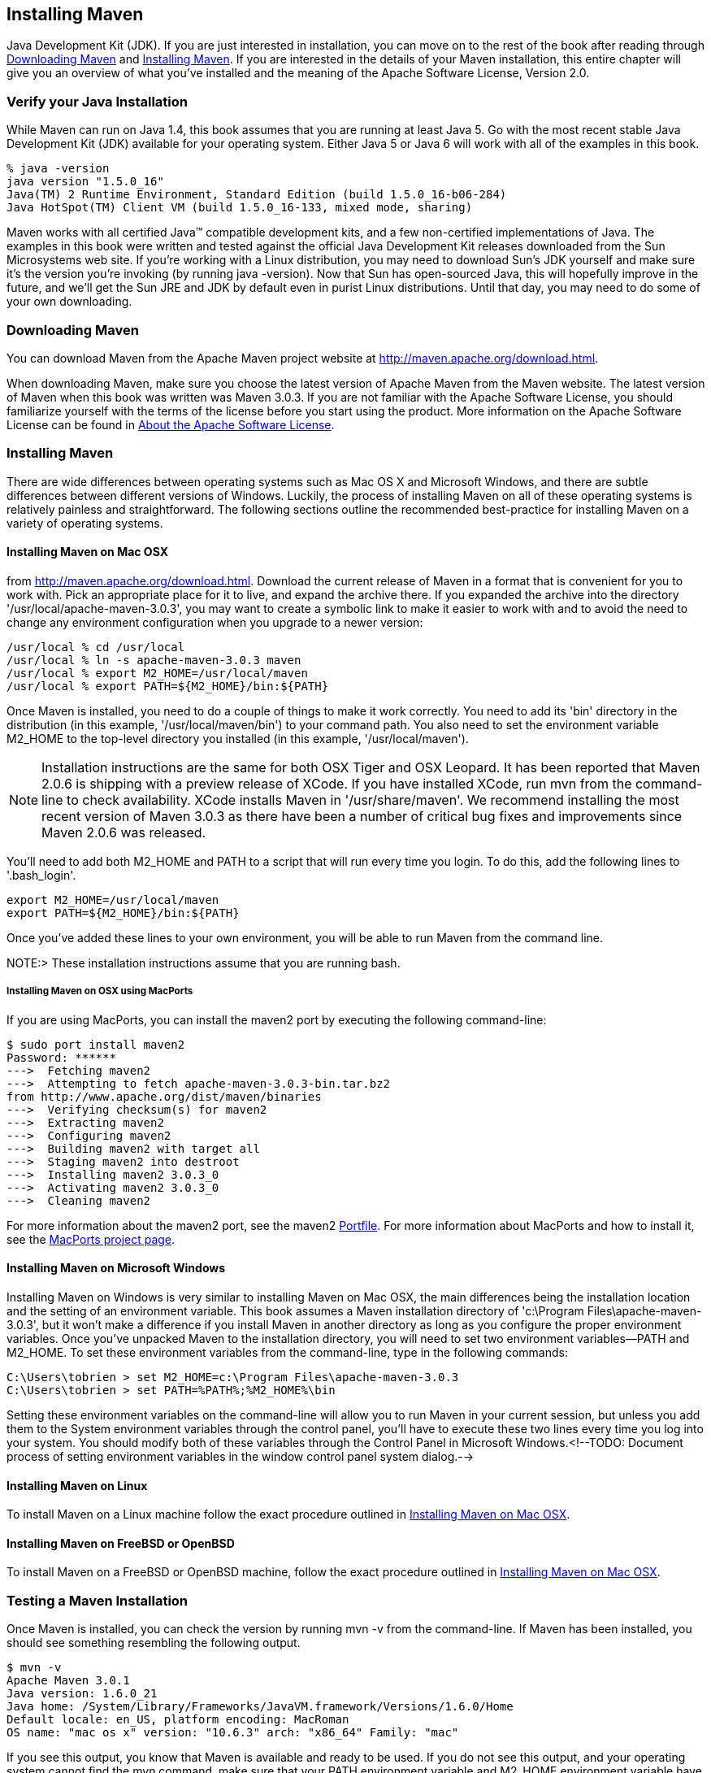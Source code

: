 [[installation]]
== Installing Maven

Java Development Kit (JDK). If you are just interested in
installation, you can move on to the rest of the book after reading
through <<installation-sect-maven-download>> and
<<installation-sect-maven-install>>. If you are interested in the
details of your Maven installation, this entire chapter will give you
an overview of what you've installed and the meaning of the Apache
Software License, Version 2.0.

[[installation-sect-java]]
=== Verify your Java Installation

While Maven can run on Java 1.4, this book assumes that you are
running at least Java 5. Go with the most recent stable Java
Development Kit (JDK) available for your operating system. Either Java
5 or Java 6 will work with all of the examples in this book.

----
% java -version
java version "1.5.0_16"
Java(TM) 2 Runtime Environment, Standard Edition (build 1.5.0_16-b06-284)
Java HotSpot(TM) Client VM (build 1.5.0_16-133, mixed mode, sharing)        
----

Maven works with all certified Java(TM) compatible development kits,
and a few non-certified implementations of Java. The examples in this
book were written and tested against the official Java Development Kit
releases downloaded from the Sun Microsystems web site. If you're
working with a Linux distribution, you may need to download Sun's JDK
yourself and make sure it's the version you're invoking (by running
+java -version+). Now that Sun has open-sourced Java, this will
hopefully improve in the future, and we'll get the Sun JRE and JDK by
default even in purist Linux distributions. Until that day, you may
need to do some of your own downloading.

[[installation-sect-maven-download]]
=== Downloading Maven

You can download Maven from the Apache Maven project website at
http://maven.apache.org/download.html[http://maven.apache.org/download.html].

When downloading Maven, make sure you choose the latest version of
Apache Maven from the Maven website. The latest version of Maven when
this book was written was Maven 3.0.3. If you are not familiar with
the Apache Software License, you should familiarize yourself with the
terms of the license before you start using the product. More
information on the Apache Software License can be found in
<<installation-sect-license>>.

[[installation-sect-maven-install]]
=== Installing Maven

There are wide differences between operating systems such as Mac OS X
and Microsoft Windows, and there are subtle differences between
different versions of Windows. Luckily, the process of installing
Maven on all of these operating systems is relatively painless and
straightforward. The following sections outline the recommended
best-practice for installing Maven on a variety of operating systems.

[[installation-sect-maven-osx]]
==== Installing Maven on Mac OSX

from http://maven.apache.org/download.html[]. Download the current
release of Maven in a format that is convenient for you to work
with. Pick an appropriate place for it to live, and expand the archive
there. If you expanded the archive into the directory
'/usr/local/apache-maven-3.0.3', you may want to create a symbolic
link to make it easier to work with and to avoid the need to change
any environment configuration when you upgrade to a newer version:

----
/usr/local % cd /usr/local
/usr/local % ln -s apache-maven-3.0.3 maven
/usr/local % export M2_HOME=/usr/local/maven
/usr/local % export PATH=${M2_HOME}/bin:${PATH}
----

Once Maven is installed, you need to do a couple of things to make it
work correctly. You need to add its 'bin' directory in the
distribution (in this example, '/usr/local/maven/bin') to your command
path. You also need to set the environment variable +M2_HOME+ to the
top-level directory you installed (in this example,
'/usr/local/maven').

NOTE: Installation instructions are the same for both OSX Tiger and
OSX Leopard. It has been reported that Maven 2.0.6 is shipping with a
preview release of XCode. If you have installed XCode, run +mvn+ from
the command-line to check availability. XCode installs Maven in
'/usr/share/maven'. We recommend installing the most recent version of
Maven 3.0.3 as there have been a number of critical bug fixes and
improvements since Maven 2.0.6 was released.

You'll need to add both +M2_HOME+ and +PATH+ to a script that will run
every time you login. To do this, add the following lines to
'.bash_login'.

----
export M2_HOME=/usr/local/maven
export PATH=${M2_HOME}/bin:${PATH}
----

Once you've added these lines to your own environment, you will be
able to run Maven from the command line.

NOTE:> These installation instructions assume that you are running
bash.

[[installation-sect-macports]]
===== Installing Maven on OSX using MacPorts

If you are using MacPorts, you can install the maven2 port by
executing the following command-line:

----
$ sudo port install maven2
Password: ******
--->  Fetching maven2
--->  Attempting to fetch apache-maven-3.0.3-bin.tar.bz2 
from http://www.apache.org/dist/maven/binaries
--->  Verifying checksum(s) for maven2
--->  Extracting maven2
--->  Configuring maven2
--->  Building maven2 with target all
--->  Staging maven2 into destroot
--->  Installing maven2 3.0.3_0
--->  Activating maven2 3.0.3_0
--->  Cleaning maven2
----

For more information about the maven2 port, see the maven2
http://trac.macports.org/browser/trunk/dports/java/maven2/Portfile[Portfile]. For
more information about MacPorts and how to install it, see the
http://www.macports.org/index.php[MacPorts project page].

[[installation-sect-windows]]
==== Installing Maven on Microsoft Windows

Installing Maven on Windows is very similar to installing Maven on Mac
OSX, the main differences being the installation location and the
setting of an environment variable. This book assumes a Maven
installation directory of 'c:\Program Files\apache-maven-3.0.3', but
it won't make a difference if you install Maven in another directory
as long as you configure the proper environment variables. Once you've
unpacked Maven to the installation directory, you will need to set two
environment variables—+PATH+ and +M2_HOME+. To set these environment
variables from the command-line, type in the following commands:

----
C:\Users\tobrien > set M2_HOME=c:\Program Files\apache-maven-3.0.3
C:\Users\tobrien > set PATH=%PATH%;%M2_HOME%\bin
----

Setting these environment variables on the command-line will allow you
to run Maven in your current session, but unless you add them to the
System environment variables through the control panel, you'll have to
execute these two lines every time you log into your system. You
should modify both of these variables through the Control Panel in
Microsoft Windows.<!--TODO: Document process of setting environment
variables in the window control panel system dialog.-->

[[installation-sect-maven-linux]]
==== Installing Maven on Linux

To install Maven on a Linux machine follow the exact procedure
outlined in <<installation-sect-maven-osx>>.

[[installation-sect-bsd]]
==== Installing Maven on FreeBSD or OpenBSD

To install Maven on a FreeBSD or OpenBSD machine, follow the exact
procedure outlined in <<installation-sect-maven-osx>>.

[[installation-sect-test-install]]
=== Testing a Maven Installation

Once Maven is installed, you can check the version by running +mvn -v+
from the command-line. If Maven has been installed, you should see
something resembling the following output.

----
$ mvn -v
Apache Maven 3.0.1
Java version: 1.6.0_21
Java home: /System/Library/Frameworks/JavaVM.framework/Versions/1.6.0/Home
Default locale: en_US, platform encoding: MacRoman
OS name: "mac os x" version: "10.6.3" arch: "x86_64" Family: "mac"
----

If you see this output, you know that Maven is available and ready to
be used. If you do not see this output, and your operating system
cannot find the +mvn+ command, make sure that your +PATH+ environment
variable and +M2_HOME+ environment variable have been properly set.

[[installation-sect-details]]
=== Maven Installation Details

Maven's download measures in at roughly 1.5 MiB, it has attained such
a slim download size because the core of Maven has been designed to
retrieve plugins and dependencies from a remote repository
on-demand. When you start using Maven, it will start to download
plugins to a local repository described in
<<installation-sect-user>>. In case you are curious, let's take a
quick look at what is in Maven's installation directory.

----
/usr/local/maven $ ls -p1
LICENSE.txt
NOTICE.txt
README.txt
bin/
boot/
conf/
lib/
----

'LICENSE.txt' contains the software license for '~/.m2'. The 'lib/'
directory contains a single JAR file ('maven-core-3.0.3-uber.jar')
that contains the core of Maven.

NOTE: Unless you are working in a shared Unix environment, you should
avoid customizing the 'settings.xml' in 'M2_HOME/conf'. Altering the
global 'settings.xml' file in the Maven installation itself is usually
unnecessary and it tends to complicate the upgrade procedure for Maven
as you'll have to remember to copy the customized 'settings.xml' from
the old Maven installation to the new installation. If you need to
customize 'settings.xml', you should be editing your own
'settings.xml' in '~/.m2/settings.xml'.

[[installation-sect-user]]
==== User-specific Configuration and Repository

Once you start using Maven extensively, you'll notice that Maven has
created some local user-specific configuration files and a local
repository in your home directory. In '~/.m2' there will be:

~/.m2/settings.xml::

   A file containing user-specific configuration for authentication,
   repositories, and other information to customize the behavior of
   Maven.

~/.m2/repository/::

   This directory contains your local Maven repository. When you
   download a dependency from a remote Maven repository, Maven stores
   a copy of the dependency in your local repository.

NOTE: In Unix (and OSX), your home directory will be referred to using
a tilde (i.e. '~/bin' refers to '/home/tobrien/bin'). In Windows, we
will also be using '~' to refer to your home directory. In Windows XP,
your home directory is 'C:\Documents and Settings\tobrien', and in
Windows Vista, your home directory is 'C:\Users\tobrien'. From this
point forward, you should translate paths such as '~/m2' to your
operating system's equivalent.

[[installation-sect-upgrade]]
==== Upgrading a Maven Installation

If you've installed Maven on a Mac OSX or Unix machine according to
the details in <<installation-sect-maven-osx>> and
<<installation-sect-maven-linux>>, it should be easy to upgrade to
newer versions of Maven when they become available. Simply install the
newer version of Maven ('/usr/local/maven-2.future') next to the
existing version of Maven ('/usr/local/maven-3.0.3'). Then switch the
symbolic link '/usr/local/maven' from '/usr/local/maven-3.0.3' to
'/usr/local/maven-2.future'. Since, you've already set your +M2_HOME+
variable to point to '/usr/local/maven', you won't need to change any
environment variables.

If you have installed Maven on a Windows machine, simply unpack Maven
to 'c:\Program Files\maven-2.future' and update your +M2_HOME+
variable.

NOTE: If you have any customizations to the global 'settings.xml' in
'M2_HOME/conf', you will need to copy this 'settings.xml' to the
'conf' directory of the new Maven installation.

[[installation-sect-upgrade-detail]]
==== Upgrading from Maven 1.x to Maven 2.x

If you are upgrading from Maven 1 to Maven 2, you are going to be
using an entirely new POM and repository structure. If you have
already created a custom Maven 1 repository to hold custom artifacts,
you can use the Nexus Repository Manager to expose a Maven 1
repository in a format that can be understood by Maven 2 clients. For
more information about the Nexus Repository Manager, see
+http://www.sonatype.com/books/nexus-book/reference/[Repository
Management with Nexus]+. In addition to tools like Nexus, you can also
configure references to repositories to use the +legacy+ layout
format.

If you have a set of Maven 1 projects, you may want to know about the
Maven One Plugin. The Maven One Plugin was designed to help projects
migrate from Maven 1 to Maven 2. If you have a Maven 1 project, you
can convert the project's POM by running the +one:convert+ goal as
follows:

----
$ cd my-project
$ mvn one:convert
----

+one:convert+ will read a 'project.xml' and produce a 'pom.xml' that
is compatible with Maven 2. If you've customized a Maven 1 build using
Jelly script in a 'maven.xml' file, you will need to investigate other
options. While Maven 1 emphasized Jelly scripting for customizing
builds, Maven 2 favors custom plugins or customization through
scripting Plugins or the Maven Antrun Plugin.

The most important thing to know about when upgrading from Maven 1 to
Maven 2 is that Maven 2 is a completely different build
framework. Maven 2 introduces the concept of the Maven Lifecycle and
redefines the relationships between plugins. If you upgrade from Maven
1 to Maven 2, you need to invest some time in learning about the
differences between the two versions. Although it might seem
straightforward to start learning about the new POM structure, you
should focus on the Lifecycle first. If you understand the Maven
Lifecycle, you will be able to use Maven to its fullest potential.

[[installation-sect-uninstalling]]
=== Uninstalling Maven

Most of the installation instructions involve unpacking of the Maven
distribution archive in a directory and setting of various environment
variables. If you need to remove Maven from your computer, all you
need to do is delete your Maven installation directory and remove the
environment variables. You will also want to delete the '~/.m2'
directory as it contains your local repository.

[[installation-sect-getting-help]]
=== Getting Help with Maven

While this book aims to be a comprehensive reference, there are going
to be topics we will miss and special situations and tips which are
not covered. While the core of Maven is very simple, the real work in
Maven happens in the plugins, and there are too many plugins available
to cover them all in one book. You are going to encounter problems and
features which have not been covered in this book; in these cases, we
suggest searching for answers at the following locations:

http://maven.apache.org[http://maven.apache.org]::

   This will be the first place to look, the Maven web site contains a
   wealth of information and documentation. Every plugin has a few
   pages of documentation and there are a series of "quick start"
   documents which will be helpful in addition to the content of this
   book. While the Maven site contains a wealth of information, it can
   also be a frustrating, confusing, and overwhelming. There is a
   custom Google search box on the main Maven page that will search
   known Maven sites for information. This provides better results
   than a generic Google search.

Maven User Mailing List::

   The Maven User mailing list is the place for users to ask
   questions. Before you ask a question on the user mailing list, you
   will want to search for any previous discussion that might relate
   to your question. It is bad form to ask a question that has already
   been asked without first checking to see if an answer already
   exists in the archives. There are a number of useful mailing list
   archive browsers, we've found Nabble to the be the most useful. You
   can browse the User mailing list archives here:
   http://maven.40175.n5.nabble.com/Maven-Users-f40176.html[http://maven.40175.n5.nabble.com/Maven-Users-f40176.html]. You
   can join the user mailing list by following the instructions
   available here
   http://maven.apache.org/mail-lists.html[http://maven.apache.org/mail-lists.html].

http://www.sonatype.com[http://www.sonatype.com]::

   Sonatype maintains an online copy of this book and other tutorials
   related to Apache Maven.

[[installation-sect-license]]
=== About the Apache Software License

Apache Maven is released under the Apache Software License, Version
2.0. If you want to read this license, you can read
'+++${M2_HOME}/LICENSE.txt+++' or read this license on the Open Source
Initiative's web site here:
http://www.opensource.org/licenses/apache2.0.php[http://www.opensource.org/licenses/apache2.0.php].

There's a good chance that, if you are reading this book, you are not
a lawyer. If you are wondering what the Apache License, Version 2.0
means, the Apache Software Foundation has assembled a very helpful
Frequently Asked Questions (FAQ) page about the license available
here:
http://www.apache.org/foundation/licence-FAQ.html[http://www.apache.org/foundation/licence-FAQ.html].
